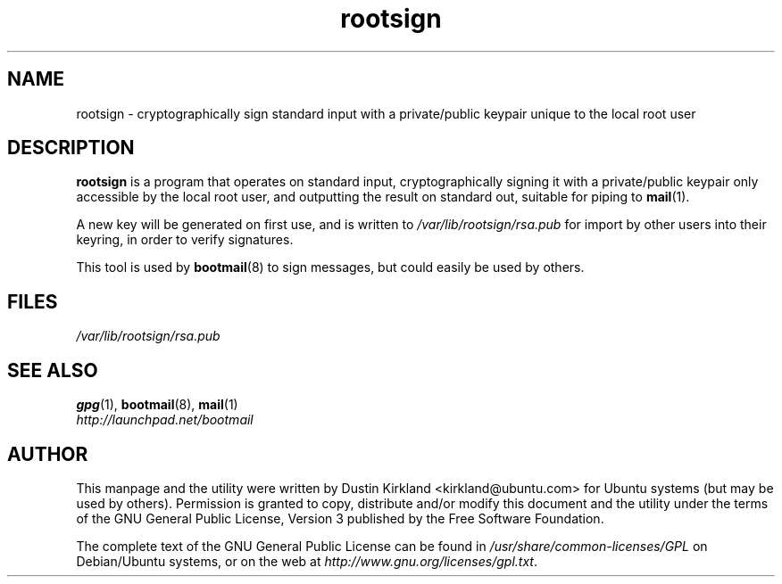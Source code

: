 .TH rootsign 8 "19 July 2011" bootmail "bootmail"
.SH NAME
rootsign - cryptographically sign standard input with a private/public keypair unique to the local root user

.SH DESCRIPTION
\fBrootsign\fP is a program that operates on standard input, cryptographically signing it with a private/public keypair only accessible by the local root user, and outputting the result on standard out, suitable for piping to \fBmail\fP(1).

A new key will be generated on first use, and is written to \fI/var/lib/rootsign/rsa.pub\fP for import by other users into their keyring, in order to verify signatures.

This tool is used by \fBbootmail\fP(8) to sign messages, but could easily be used by others.

.SH FILES
\fI/var/lib/rootsign/rsa.pub\fP

.SH SEE ALSO
.TP
\fBgpg\fP(1), \fBbootmail\fP(8), \fBmail\fP(1)
.PD
.TP
\fIhttp://launchpad.net/bootmail\fP
.PD

.SH AUTHOR
This manpage and the utility were written by Dustin Kirkland <kirkland@ubuntu.com> for Ubuntu systems (but may be used by others).  Permission is granted to copy, distribute and/or modify this document and the utility under the terms of the GNU General Public License, Version 3 published by the Free Software Foundation.

The complete text of the GNU General Public License can be found in \fI/usr/share/common-licenses/GPL\fP on Debian/Ubuntu systems, or on the web at \fIhttp://www.gnu.org/licenses/gpl.txt\fP.
